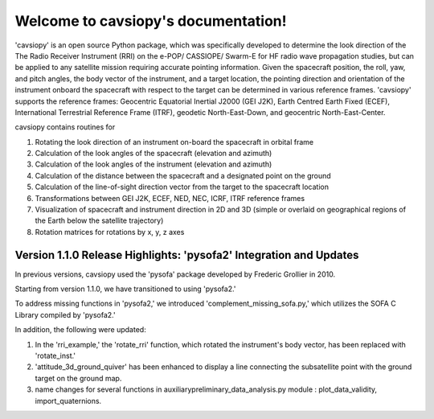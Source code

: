 Welcome to cavsiopy's documentation!
====================================
.. image:: https://github.com/icebearcanada/cavsiopy/tree/master/logos/cavsiopy.png

'cavsiopy' is an open source Python package, which was specifically developed to determine the look direction of the The Radio Receiver Instrument (RRI) on the e-POP/ CASSIOPE/ Swarm-E for HF radio wave propagation studies, but can be applied to any satellite mission requiring accurate pointing information. Given the spacecraft position, the roll, yaw, and pitch angles, the body vector of the instrument, and a target location, the pointing direction and orientation of the instrument onboard the spacecraft with respect to the target can be determined in various reference frames. 'cavsiopy' supports the reference frames: Geocentric Equatorial Inertial J2000 (GEI J2K), Earth Centred Earth Fixed (ECEF), International Terrestrial Reference Frame (ITRF), geodetic North-East-Down, and geocentric North-East-Center. 

cavsiopy contains routines for 

1. Rotating the look direction of an instrument on-board the spacecraft in orbital frame  

2. Calculation of the look angles of the spacecraft (elevation and azimuth) 

3. Calculation of the look angles of the instrument (elevation and azimuth)  

4. Calculation of the distance between the spacecraft and a designated point on the ground  

5. Calculation of the line-of-sight direction vector from the target to the spacecraft location

6. Transformations between GEI J2K, ECEF, NED, NEC, ICRF, ITRF reference frames 

7. Visualization of spacecraft and instrument direction in 2D and 3D (simple or overlaid on geographical regions of the Earth below the satellite trajectory)

8. Rotation matrices for rotations by x, y, z axes

Version 1.1.0 Release Highlights: 'pysofa2' Integration and Updates
-------------------------------------------------------------------

In previous versions, cavsiopy used the 'pysofa' package developed by Frederic Grollier in 2010.

Starting from version 1.1.0, we have transitioned to using 'pysofa2.'

To address missing functions in 'pysofa2,' we introduced 'complement_missing_sofa.py,' which utilizes the SOFA C Library compiled by 'pysofa2.'

In addition, the following were updated:

1. In the 'rri\_example,' the 'rotate\_rri' function, which rotated the instrument's body vector, has been replaced with 'rotate\_inst.'
2. 'attitude\_3d\_ground\_quiver' has been enhanced to display a line connecting the subsatellite point with the ground target on the ground map.
3. name changes for several functions in auxiliary\preliminary\_data\_analysis.py module : plot\_data\_validity, import\_quaternions.
